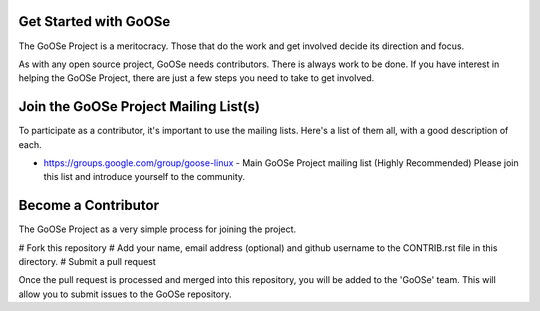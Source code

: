 Get Started with GoOSe
----------------------

The GoOSe Project is a meritocracy. Those that do the work and get involved decide its direction and focus.

As with any open source project, GoOSe needs contributors. There is always work to be done. If you have interest in helping the GoOSe Project, there are just a few steps you need to take to get involved.

Join the GoOSe Project Mailing List(s)
--------------------------------------

To participate as a contributor, it's important to use the mailing lists. Here's a list of them all, with a good description of each. 

* https://groups.google.com/group/goose-linux - Main GoOSe Project mailing list (Highly Recommended) Please join this list and introduce yourself to the community.

Become a Contributor
--------------------

The GoOSe Project as a very simple process for joining the project.

# Fork this repository
# Add your name, email address (optional) and github username to the CONTRIB.rst file in this directory.
# Submit a pull request

Once the pull request is processed and merged into this repository, you will be added to the 'GoOSe' team. This will allow you to submit issues to the GoOSe repository.
